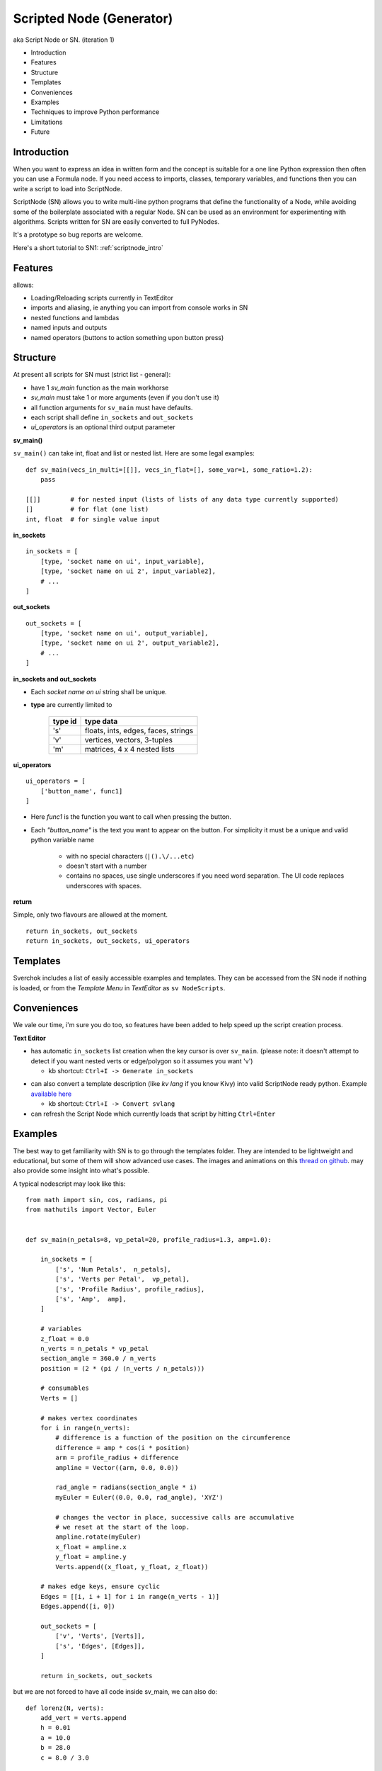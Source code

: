 Scripted Node (Generator)
=========================

aka Script Node or SN. (iteration 1)

- Introduction
- Features
- Structure
- Templates
- Conveniences
- Examples
- Techniques to improve Python performance
- Limitations
- Future

Introduction
------------

When you want to express an idea in written form and the concept is suitable
for a one line Python expression then often you can use a Formula node. If you
need access to imports, classes, temporary variables, and functions then you can 
write a script to load into ScriptNode. 

ScriptNode (SN) allows you to write multi-line python programs that define 
the functionality of a Node, while avoiding some of the boilerplate associated 
with a regular Node. SN can be used as an environment for experimenting 
with algorithms. Scripts written for SN are easily converted to full PyNodes.

It's a prototype so bug reports are welcome. 

Here's a short tutorial to SN1: :ref:`scriptnode_intro`

Features
--------

allows:

- Loading/Reloading scripts currently in TextEditor
- imports and aliasing, ie anything you can import from console works in SN
- nested functions and lambdas
- named inputs and outputs
- named operators (buttons to action something upon button press)

Structure
---------

At present all scripts for SN must (strict list - general):

- have 1 `sv_main` function as the main workhorse
- `sv_main` must take 1 or more arguments (even if you don't use it)
- all function arguments for ``sv_main`` must have defaults.
- each script shall define ``in_sockets`` and ``out_sockets``
- `ui_operators` is an optional third output parameter

**sv_main()**


``sv_main()`` can take int, float and list or nested list.
Here are some legal examples::

    def sv_main(vecs_in_multi=[[]], vecs_in_flat=[], some_var=1, some_ratio=1.2):
        pass

    [[]]        # for nested input (lists of lists of any data type currently supported)
    []          # for flat (one list)
    int, float  # for single value input

**in_sockets**

::

    in_sockets = [
        [type, 'socket name on ui', input_variable],
        [type, 'socket name on ui 2', input_variable2],
        # ...
    ]

**out_sockets**

::

    out_sockets = [
        [type, 'socket name on ui', output_variable],
        [type, 'socket name on ui 2', output_variable2],
        # ...
    ]

**in_sockets and out_sockets**

- Each *socket name on ui* string shall be unique.

- **type** are currently limited to
   
   +---------+-------------------------------------+
   | type id | type data                           | 
   +=========+=====================================+
   | 's'     | floats, ints, edges, faces, strings |
   +---------+-------------------------------------+
   | 'v'     | vertices, vectors, 3-tuples         | 
   +---------+-------------------------------------+
   | 'm'     | matrices, 4 x 4 nested lists        |
   +---------+-------------------------------------+



**ui_operators**

::

    ui_operators = [
        ['button_name', func1]
    ]

- Here `func1` is the function you want to call when pressing the button.
- Each `"button_name"` is the text you want to appear on the button.
  For simplicity it must be a unique and valid python variable name 

     - with no special characters (``|().\/...etc``)
     - doesn't start with a number
     - contains no spaces, use single underscores if you need word separation. The UI code replaces underscores with spaces.
 

**return**


Simple, only two flavours are allowed at the moment. ::

    return in_sockets, out_sockets
    return in_sockets, out_sockets, ui_operators

Templates
---------

Sverchok includes a list of easily accessible examples and templates. They can be accessed 
from the SN node if nothing is loaded, or from the `Template Menu` in `TextEditor` as ``sv NodeScripts``.


Conveniences
------------

We vale our time, i'm sure you do too, so features have been added to help speed up the 
script creation process.

**Text Editor**

- has automatic ``in_sockets`` list creation when the key cursor is over ``sv_main``. 
  (please note: it doesn't attempt to detect if you want nested verts or edge/polygon so it assumes you want 'v')

  - kb shortcut: ``Ctrl+I -> Generate in_sockets``

.. image::  https://cloud.githubusercontent.com/assets/619340/2854040/e6351180-d14b-11e3-8055-b3d8c707675d.gif

- can also convert a template description (like `kv lang` if you know Kivy) into 
  valid ScriptNode ready python. Example `available here <https://github.com/nortikin/sverchok/issues/376#issuecomment-54062710>`_

  - kb shortcut: ``Ctrl+I -> Convert svlang``

- can refresh the Script Node which currently loads that script by hitting ``Ctrl+Enter``


Examples
--------

The best way to get familiarity with SN is to go through the templates folder.
They are intended to be lightweight and educational, but some of them will show
advanced use cases. The images and animations on this `thread on github 
<https://github.com/nortikin/sverchok/issues/85>`_. 
may also provide some insight into what's possible.

A typical nodescript may look like this::


    from math import sin, cos, radians, pi
    from mathutils import Vector, Euler


    def sv_main(n_petals=8, vp_petal=20, profile_radius=1.3, amp=1.0):

        in_sockets = [
            ['s', 'Num Petals',  n_petals],
            ['s', 'Verts per Petal',  vp_petal],
            ['s', 'Profile Radius', profile_radius],
            ['s', 'Amp',  amp],
        ]

        # variables
        z_float = 0.0
        n_verts = n_petals * vp_petal
        section_angle = 360.0 / n_verts
        position = (2 * (pi / (n_verts / n_petals)))

        # consumables
        Verts = []

        # makes vertex coordinates
        for i in range(n_verts):
            # difference is a function of the position on the circumference
            difference = amp * cos(i * position)
            arm = profile_radius + difference
            ampline = Vector((arm, 0.0, 0.0))

            rad_angle = radians(section_angle * i)
            myEuler = Euler((0.0, 0.0, rad_angle), 'XYZ')

            # changes the vector in place, successive calls are accumulative
            # we reset at the start of the loop.
            ampline.rotate(myEuler)
            x_float = ampline.x
            y_float = ampline.y
            Verts.append((x_float, y_float, z_float))

        # makes edge keys, ensure cyclic
        Edges = [[i, i + 1] for i in range(n_verts - 1)]
        Edges.append([i, 0])

        out_sockets = [
            ['v', 'Verts', [Verts]],
            ['s', 'Edges', [Edges]],
        ]

        return in_sockets, out_sockets

but we are not forced to have all code inside sv_main, we can also do::


    def lorenz(N, verts):
        add_vert = verts.append
        h = 0.01
        a = 10.0
        b = 28.0
        c = 8.0 / 3.0
    
        x0 = 0.1
        y0 = 0
        z0 = 0
        for i in range(N):
            x1 = x0 + h * a * (y0 - x0)
            y1 = y0 + h * (x0 * (b - z0) - y0)
            z1 = z0 + h * (x0 * y0 - c * z0)
            x0, y0, z0 = x1, y1, z1
    
            add_vert((x1,y1,z1))
    
    def sv_main(N=1000):
    
        verts = []
        in_sockets = [['s', 'N', N]]
        out_sockets = [['v','verts', [verts]]]
        
        lorenz(N, verts)
        return in_sockets, out_sockets


We can even define classes inside the .py file, or import from elsewhere.

Here's a `ui_operator` example, it acts like a throughput (because in and out
are still needed by design). You'll notice that inside `func1` the node's input
socket is accessed using `SvGetSockeyAnyType(...)`. It is probably more logical
if we could access the input data directly from the variable `items_in`,
currently this is not possible -- therefor the solution is to use what
sverchok nodes use in their internal code too. The upshot, is that this exposes
you to how you might access the socket content of other nodes. Experiment :)

::

    def sv_main(items_in=[[]]):

        in_sockets = [
            ['v', 'items_in', items_in]]

        def func1():
            # directly from incoming Object_in socket.
            sn = bpy.context.node

            # safe? or return early
            if not (sn.inputs and sn.inputs[0].links):
                return

            verts = SvGetSocketAnyType(sn, sn.inputs['items_in'])
            print(verts)

        out_sockets = [['v', 'Verts', items_in]]
        ui_operators = [['print_names', func1]]

        return in_sockets, out_sockets, ui_operators


Breakout Scripts
----------------

For lack of a better term, SN scripts written in this style let you pass
variables to a script located in ``/sverchok-master/..`` or
``/sverchok-master/your_module_name/some_library``. To keep your sverchok-master
folder organized I recommend using a module folder. In the example below,
I made a folder inside sverchok-master called ``sv_modules`` and inside that I
have a file called `sv_curve_utils`, which contains a function `loft`. This way
of coding requires a bit of setup work, but then you can focus purely on
the algorithm inside `loft`. ::


    from mathutils import Vector, Euler, Matrix
    import sv_modules
    from sv_modules.sv_curve_utils import loft

    def sv_main(verts_p=[], edges_p=[], verts_t=[], edges_t=[]):

        in_sockets = [
            ['v', 'verts_p', verts_p],
            ['s', 'edges_p', edges_p],
            ['v', 'verts_t', verts_t],
            ['s', 'edges_t', edges_t]]

        verts_out = []

        def out_sockets():
            return [['v', 'verts_out', verts_out]]

        if not all([verts_p, edges_p, verts_t, edges_t]):
            return in_sockets, out_sockets()

        # while developing, it can be useful to uncomment this
        if 'loft' in globals():
            import imp
            imp.reload(sv_modules.sv_curve_utils)
            from sv_modules.sv_curve_utils import loft

        verts_out = loft(verts_p[0], verts_t[0])  #  this is your break-out code

        # here the call to out_sockets() will pick up verts_out
        return in_sockets, out_sockets()


Techniques to improve Python performance
----------------------------------------

There are many ways to speed up python code. Some slowness will be down to
innefficient algorithm design, other slowness is caused purely by how much
processing is minimally required to solve a problem. A decent read regarding
general methods to improve python code performance can be found
on `python.org <https://wiki.python.org/moin/PythonSpeed/PerformanceTips>`_.
If you don't know where the cycles are being consumed, then you don't know
if your efforts to optimize will have any significant impact.

Read these 5 rules by Rob Pike before any optimization.
http://users.ece.utexas.edu/~adnan/pike.html

Limitations
-----------

Most limitations are voided by increasing your Python and ``bpy`` skills.

Future
------

SN iteration 1 is itself a prototype and is a testing ground for iteration 2.
The intention was always to provide multiple programming language interfaces,
initially coffeescript because it's a lightweight language with crazy expressive
capacity. iteration 2 might work a little different, perhaps working from
within a class but trying to do extra introspection to reduce boilerplate.

The only reason in_sockets needs to be declared at the moment is if you want
to have socket names that are different than the function arguments. It
would be possible to allow `sv_main()` to take zero arguments too.
So possible configurations should be::

    sv_main()
    sv_main() + in_sockets
    sv_main() + out_sockets
    sv_main(a=[],..)
    sv_main(a=[],..) + in_sockets
    sv_main(a=[],..) + out_sockets
    sv_main(a=[],..) + in_socket + out_sockets

etc, with ui_operators optional to all combinations


That's it for now.
